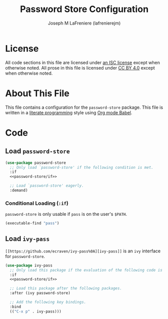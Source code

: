 #+TITLE: Password Store Configuration
#+AUTHOR: Joseph M LaFreniere (lafrenierejm)
#+EMAIL: joseph@lafreniere.xyz

* License
  All code sections in this file are licensed under [[https://gitlab.com/lafrenierejm/dotfiles/blob/master/LICENSE][an ISC license]] except when otherwise noted.
  All prose in this file is licensed under [[https://creativecommons.org/licenses/by/4.0/][CC BY 4.0]] except when otherwise noted.

* About This File
  This file contains a configuration for the ~password-store~ package.
  This file is written in a [[https://en.wikipedia.org/wiki/Literate_programming][literate programming]] style using [[http://orgmode.org/worg/org-contrib/babel/][Org mode Babel]].

* Code
** Introductory Boilerplate					   :noexport:
   #+BEGIN_SRC emacs-lisp :tangle yes :padline no :export no
     ;;; init-password-store.el --- Configuration for password-store

     ;;; Commentary:
     ;; This file is tangled from init-password-store.org.
     ;; Changes made here will be overwritten by changes to that Org file.

     ;;; Code:
   #+END_SRC

** Specify Dependencies						   :noexport:
   #+BEGIN_SRC emacs-lisp :tangle yes :padline no :export no
     (require 'use-package)
   #+END_SRC

** Load ~password-store~
   #+BEGIN_SRC emacs-lisp :tangle yes :noweb no-export
     (use-package password-store
       ;; Only load `password-store' if the following condition is met.
       :if
       <<password-store/if>>

       ;; Load `password-store' eagerly.
       :demand)
   #+END_SRC

*** Conditional Loading (~:if~)
    :PROPERTIES:
    :DESCRIPTION: Only load ~password-store~ if the following code evaluates to non-~nil~.
    :HEADER-ARGS: :noweb-ref password-store/if
    :END:

    ~password-store~ is only usable if =pass= is on the user's =$PATH=.

    #+BEGIN_SRC emacs-lisp
      (executable-find "pass")
    #+END_SRC

** Load ~ivy-pass~
   ~[[https://github.com/ecraven/ivy-pass%0A][ivy-pass]]~ is an ~ivy~ interface for ~password-store~.

   #+BEGIN_SRC emacs-lisp :tangle yes :noweb yes
     (use-package ivy-pass
       ;; Only load this package if the evaluation of the following code is non-nil.
       :if
       <<password-store/if>>

       ;; Load this package after the following packages.
       :after (ivy password-store)

       ;; Add the following key bindings.
       :bind
       (("C-x p" . ivy-pass)))
   #+END_SRC

** Ending Boilerplate						   :noexport:
   #+BEGIN_SRC emacs-lisp :tangle yes
     (provide 'init-password-store)
     ;;; init-password-store.el ends here
   #+END_SRC
